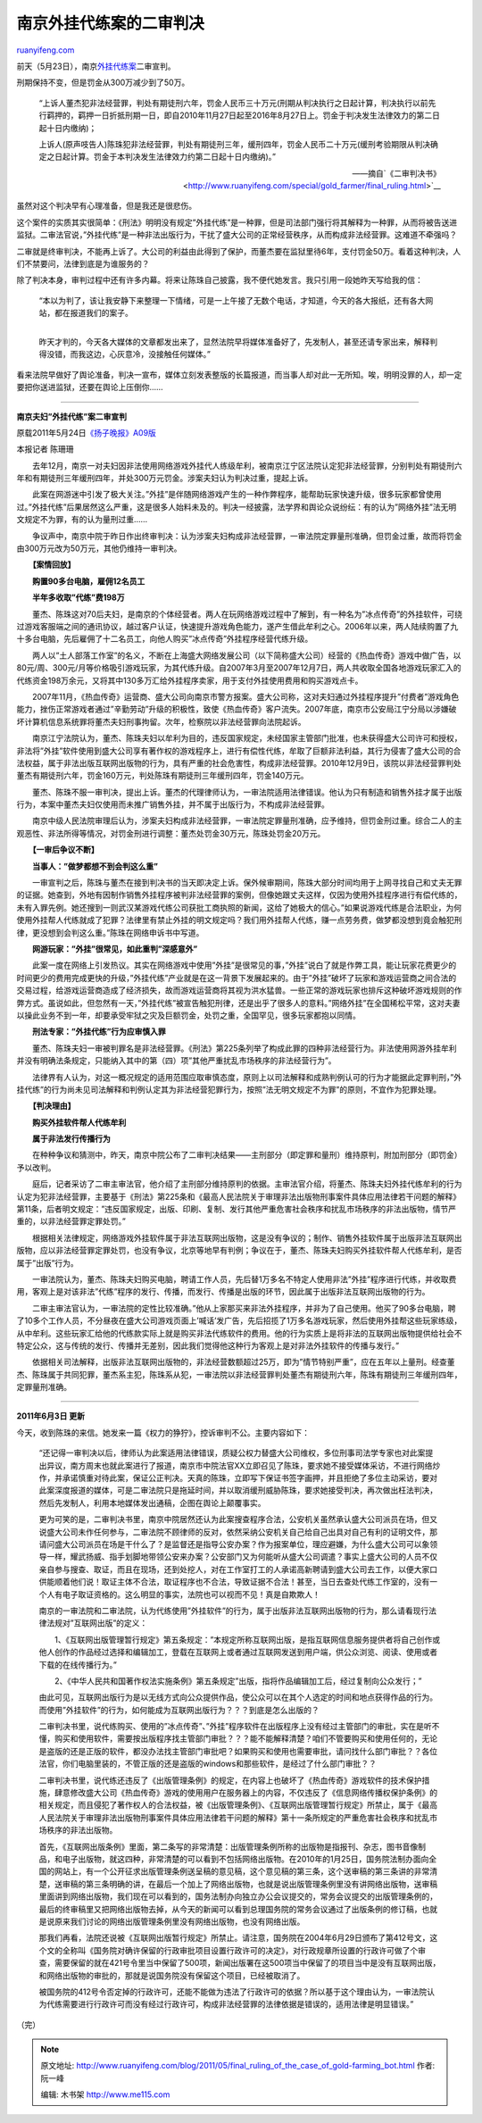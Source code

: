 .. _201105_final_ruling_of_the_case_of_gold-farming_bot:

南京外挂代练案的二审判决
===========================================

`ruanyifeng.com <http://www.ruanyifeng.com/blog/2011/05/final_ruling_of_the_case_of_gold-farming_bot.html>`__

前天（5月23日），南京\ `外挂代练案 <http://www.ruanyifeng.com/special/gold_farmer/>`__\ 二审宣判。

刑期保持不变，但是罚金从300万减少到了50万。

    “上诉人董杰犯非法经营罪，判处有期徒刑六年，罚金人民币三十万元(刑期从判决执行之日起计算，判决执行以前先行羁押的，羁押一日折抵刑期一日，即自2010年11月27日起至2016年8月27日上。罚金于判决发生法律效力的第二日起十日内缴纳)；

    上诉人(原声吱告人)陈珠犯非法经营罪，判处有期徒刑三年，缓刑四年，罚金人民币二十万元(缓刑考验期限从判决确定之日起计算。罚金于本判决发生法律效力约第二日起十日内缴纳)。”

    ——摘自`《二审判决书》 <http://www.ruanyifeng.com/special/gold_farmer/final_ruling.html>`__

虽然对这个判决早有心理准备，但是我还是很悲伤。

这个案件的实质其实很简单：《刑法》明明没有规定”外挂代练”是一种罪，但是司法部门强行将其解释为一种罪，从而将被告送进监狱。二审法官说，”外挂代练”是一种非法出版行为，干扰了盛大公司的正常经营秩序，从而构成非法经营罪。这难道不牵强吗？

二审就是终审判决，不能再上诉了。大公司的利益由此得到了保护，而董杰要在监狱里待6年，支付罚金50万。看着这种判决，人们不禁要问，法律到底是为谁服务的？

除了判决本身，审判过程中还有许多内幕。将来让陈珠自己披露，我不便代她发言。我只引用一段她昨天写给我的信：

    | “本以为判了，该让我安静下来整理一下情绪，可是一上午接了无数个电话，才知道，今天的各大报纸，还有各大网站，都在报道我们的案子。
    | 
    昨天才判的，今天各大媒体的文章都发出来了，显然法院早将媒体准备好了，先发制人，甚至还请专家出来，解释判得没错，而我这边，心灰意冷，没接触任何媒体。”

看来法院早做好了舆论准备，判决一宣布，媒体立刻发表整版的长篇报道，而当事人却对此一无所知。唉，明明没罪的人，却一定要把你送进监狱，还要在舆论上压倒你……


========================================

**南京夫妇”外挂代练”案二审宣判**

原载2011年5月24日\ `《扬子晚报》A09版 <http://www.yzwb.net/epaper/html/2011-05/24/content_306243.htm?div=-1>`__

本报记者 陈珊珊

　　去年12月，南京一对夫妇因非法使用网络游戏外挂代人练级牟利，被南京江宁区法院认定犯非法经营罪，分别判处有期徒刑六年和有期徒刑三年缓刑四年，并处300万元罚金。涉案夫妇认为判决过重，提起上诉。

　　此案在网游迷中引发了极大关注。”外挂”是伴随网络游戏产生的一种作弊程序，能帮助玩家快速升级，很多玩家都曾使用过。”外挂代练”后果居然这么严重，这是很多人始料未及的。判决一经披露，法学界和舆论众说纷纭：有的认为”网络外挂”法无明文规定不为罪，有的认为量刑过重……

　　争议声中，南京中院于昨日作出终审判决：认为涉案夫妇构成非法经营罪，一审法院定罪量刑准确，但罚金过重，故而将罚金由300万元改为50万元，其他仍维持一审判决。

　　**【案情回放】**

　　**购置90多台电脑，雇佣12名员工**

　　**半年多收取”代练”费198万**

　　董杰、陈珠这对70后夫妇，是南京的个体经营者。两人在玩网络游戏过程中了解到，有一种名为”冰点传奇”的外挂软件，可绕过游戏客服端之间的通讯协议，越过客户认证，快速提升游戏角色能力，遂产生借此牟利之心。2006年以来，两人陆续购置了九十多台电脑，先后雇佣了十二名员工，向他人购买”冰点传奇”外挂程序经营代练升级。

　　两人以”土人部落工作室”的名义，不断在上海盛大网络发展公司（以下简称盛大公司）经营的《热血传奇》游戏中做广告，以80元/周、300元/月等价格吸引游戏玩家，为其代练升级。自2007年3月至2007年12月7日，两人共收取全国各地游戏玩家汇入的代练资金198万余元，又将其中130多万汇给外挂程序卖家，用于支付外挂使用费用和购买游戏点卡。

　　2007年11月，《热血传奇》运营商、盛大公司向南京市警方报案。盛大公司称，这对夫妇通过外挂程序提升”付费者”游戏角色能力，挫伤正常游戏者通过”辛勤劳动”升级的积极性，致使《热血传奇》客户流失。2007年底，南京市公安局江宁分局以涉嫌破坏计算机信息系统罪将董杰夫妇刑事拘留。次年，检察院以非法经营罪向法院起诉。

　　南京江宁法院认为，董杰、陈珠夫妇以牟利为目的，违反国家规定，未经国家主管部门批准，也未获得盛大公司许可和授权，非法将”外挂”软件使用到盛大公司享有著作权的游戏程序上，进行有偿性代练，牟取了巨额非法利益，其行为侵害了盛大公司的合法权益，属于非法出版互联网出版物的行为，具有严重的社会危害性，构成非法经营罪。2010年12月9日，该院以非法经营罪判处董杰有期徒刑六年，罚金160万元，判处陈珠有期徒刑三年缓刑四年，罚金140万元。

　　董杰、陈珠不服一审判决，提出上诉。董杰的代理律师认为，一审法院适用法律错误。他认为只有制造和销售外挂才属于出版行为，本案中董杰夫妇仅使用而未推广销售外挂，并不属于出版行为，不构成非法经营罪。

　　南京中级人民法院审理后认为，涉案夫妇构成非法经营罪，一审法院定罪量刑准确，应予维持，但罚金刑过重。综合二人的主观恶性、非法所得等情况，对罚金刑进行调整：董杰处罚金30万元，陈珠处罚金20万元。

　　**【一审后争议不断】**

　　**当事人：”做梦都想不到会判这么重”**

　　一审宣判之后，陈珠与董杰在接到判决书的当天即决定上诉。保外候审期间，陈珠大部分时间均用于上网寻找自己和丈夫无罪的证据。她查到，外地有因制作销售外挂程序被判非法经营罪的案例，但像她跟丈夫这样，仅因为使用外挂程序进行有偿代练的，未有入罪先例。她还搜到一则武汉某游戏代练公司获批工商执照的新闻，这给了她极大的信心。”如果说游戏代练是合法职业，为何使用外挂帮人代练就成了犯罪？法律里有禁止外挂的明文规定吗？我们用外挂帮人代练，赚一点劳务费，做梦都没想到竟会触犯刑律，更没想到会判这么重。”陈珠在网络申诉书中写道。

　　**网游玩家：”外挂”很常见，如此重判”深感意外”**

　　此案一度在网络上引发热议。其实在网络游戏中使用”外挂”是很常见的事，”外挂”说白了就是作弊工具，能让玩家花费更少的时间更少的费用完成更快的升级，”外挂代练”产业就是在这一背景下发展起来的。由于”外挂”破坏了玩家和游戏运营商之间合法的交易过程，给游戏运营商造成了经济损失，故而游戏运营商将其视为洪水猛兽。一些正常的游戏玩家也排斥这种破坏游戏规则的作弊方式。虽说如此，但忽然有一天，”外挂代练”被宣告触犯刑律，还是出乎了很多人的意料。”网络外挂”在全国稀松平常，这对夫妻以操此业务不到一年，却要承受牢狱之灾及巨额罚金，处罚之重，全国罕见，很多玩家都抱以同情。

　　**刑法专家：”外挂代练”行为应审慎入罪**

　　董杰、陈珠夫妇一审被判罪名是非法经营罪。《刑法》第225条列举了构成此罪的四种非法经营行为。非法使用网游外挂牟利并没有明确法条规定，只能纳入其中的第（四）项”其他严重扰乱市场秩序的非法经营行为”。

　　法律界有人认为，对这一概况规定的适用范围应取审慎态度，原则上以司法解释和成熟判例认可的行为才能据此定罪判刑，”外挂代练”的行为尚未见司法解释和判例认定其为非法经营犯罪行为，按照”法无明文规定不为罪”的原则，不宜作为犯罪处理。

　　**【判决理由】**

　　**购买外挂软件帮人代练牟利**

　　**属于非法发行传播行为**

　　在种种争议和猜测中，昨天，南京中院公布了二审判决结果——主刑部分（即定罪和量刑）维持原判，附加刑部分（即罚金）予以改判。

　　庭后，记者采访了二审主审法官，他介绍了主刑部分维持原判的依据。主审法官介绍，将董杰、陈珠夫妇外挂代练牟利的行为认定为犯非法经营罪，主要基于《刑法》第225条和《最高人民法院关于审理非法出版物刑事案件具体应用法律若干问题的解释》第11条，后者明文规定：”违反国家规定，出版、印刷、复制、发行其他严重危害社会秩序和扰乱市场秩序的非法出版物，情节严重的，以非法经营罪定罪处罚。”

　　根据相关法律规定，网络游戏外挂软件属于非法互联网出版物，这是没有争议的；制作、销售外挂软件属于出版非法互联网出版物，应以非法经营罪定罪处罚，也没有争议，北京等地早有判例；争议在于，董杰、陈珠夫妇购买外挂软件帮人代练牟利，是否属于”出版”行为。

　　一审法院认为，董杰、陈珠夫妇购买电脑，聘请工作人员，先后替1万多名不特定人使用非法”外挂”程序进行代练，并收取费用，客观上是对该非法”代练”程序的发行、传播，而发行、传播是出版的环节，因此属于出版非法互联网出版物的行为。

　　二审主审法官认为，一审法院的定性比较准确。”他从上家那买来非法外挂程序，并非为了自己使用。他买了90多台电脑，聘了10多个工作人员，不分昼夜在盛大公司游戏页面上’喊话’发广告，先后招揽了1万多名游戏玩家，然后使用外挂帮这些玩家练级，从中牟利。这些玩家汇给他的代练款实际上就是购买非法代练软件的费用。他的行为实质上是将非法的互联网出版物提供给社会不特定公众，这与传统的发行、传播并无差别，因此我们觉得他这种行为客观上是对非法外挂软件的传播与发行。”

　　依据相关司法解释，出版非法互联网出版物的，非法经营数额超过25万，即为”情节特别严重”，应在五年以上量刑。经查董杰、陈珠属于共同犯罪，董杰系主犯，陈珠系从犯，一审法院以非法经营罪判处董杰有期徒刑六年，陈珠有期徒刑三年缓刑四年，定罪量刑准确。


========================================================

**2011年6月3日 更新**

今天，收到陈珠的来信。她发来一篇《权力的狰狞》，控诉审判不公。主要内容如下：

    “还记得一审判决以后，律师认为此案适用法律错误，质疑公权力替盛大公司维权，多位刑事司法学专家也对此案提出异议，南方周末也就此案进行了报道，南京市中院法官XX立即召见了陈珠，要求她不接受媒体采访，不进行网络炒作，并承诺慎重对待此案，保证公正判决。天真的陈珠，立即写下保证书签字画押，并且拒绝了多位主动采访，要对此案深度报道的媒体，可是二审法院只是拖延时间，并以取消缓刑威胁陈珠，要求她接受判决，再次做出枉法判决，然后先发制人，利用本地媒体发出通稿，企图在舆论上颠覆事实。

    更为可笑的是，二审判决书里，南京中院居然还认为此案搜查程序合法，公安机关虽然承认盛大公司派员在场，但又说盛大公司未作任何参与，二审法院不顾律师的反对，依然采纳公安机关自己给自己出具对自己有利的证明文件，那请问盛大公司派员在场是干什么了？是监督还是指导公安办案？作为报案单位，理应避嫌，为什么盛大公司可以象领导一样，耀武扬威、指手划脚地带领公安来办案？公安部门又为何能听从盛大公司调遣？事实上盛大公司的人员不仅亲自参与搜查、取证，而且在现场，还到处挖人，对在工作室打工的人承诺高新聘请到盛大公司去工作，以便大家口供能顺着他们说！取证主体不合法，取证程序也不合法，导致证据不合法！甚至，当日去查处代练工作室的，没有一个人有电子取证资格的。这么明显的事实，法院也可以视而不见！真是自欺欺人！

    南京的一审法院和二审法院，认为代练使用”外挂软件”的行为，属于出版非法互联网出版物的行为，那么请看现行法律法规对”互联网出版”的定义：

    　　1、《互联网出版管理暂行规定》第五条规定：”本规定所称互联网出版，是指互联网信息服务提供者将自己创作或他人创作的作品经过选择和编辑加工，登载在互联网上或者通过互联网发送到用户端，供公众浏览、阅读、使用或者下载的在线传播行为。”

    　　2、《中华人民共和国著作权法实施条例》第五条规定”出版，指将作品编辑加工后，经过复制向公众发行；”

    由此可见，互联网出版行为是以无线方式向公众提供作品，使公众可以在其个人选定的时间和地点获得作品的行为。而使用”外挂软件”的行为，如何能成为互联网出版行为？？？到底是怎么出版的？

    二审判决书里，说代练购买、使用的”冰点传奇”、”外挂”程序软件在出版程序上没有经过主管部门的审批，实在是听不懂，购买和使用软件，需要按出版程序找主管部门审批？？？能不能解释清楚？咱们不管要购买和使用任何的，无论是盗版的还是正版的软件，都没办法找主管部门审批吧？如果购买和使用也需要审批，请问找什么部门审批？？各位法官，你们电脑里装的，不管正版的还是盗版的windows和那些软件，是经过了什么部门审批？？

    二审判决书里，说代练还违反了《出版管理条例》的规定，在内容上也破坏了《热血传奇》游戏软件的技术保护措施，肆意修改盛大公司《热血传奇》游戏的使用用户在服务器上的内容，不仅违反了《信息网络传播权保护条例》的相关规定，而且侵犯了著作权人的合法权益，被《出版管理条例》、《互联网出版管理暂行规定》所禁止，属于《最高人民法院关于审理非法出版物刑事案件具体应用法律若干问题的解释》第十一条所规定的严重危害社会秩序和扰乱市场秩序的非法出版物。

    首先，《互联网出版条例》里面，第二条写的非常清楚：出版管理条例所称的出版物是指报刊、杂志，图书音像制品，和电子出版物，就这四种，非常清楚的可以看到不包括网络出版物。在2010年的1月25日，国务院法制办面向全国的网站上，有一个公开征求出版管理条例送呈稿的意见稿，这个意见稿的第三条，这个送审稿的第三条讲的非常清楚，送审稿的第三条明确的讲，在最后一个加上了网络出版物，也就是说出版管理条例里没有讲网络出版物，送审稿里面讲到网络出版物，我们现在可以看到的，国务法制办向独立办公会议提交的，常务会议提交的出版管理条例的，最后的终审稿里又把网络出版物去掉，从今天的新闻可以看到总理国务院的常务会议通过了出版条例的修订稿，也就是说原来我们讨论的网络出版管理条例里没有网络出版物，也没有网络出版。

    那我们再看，法院还说被《互联网出版暂行规定》所禁止。请注意，国务院在2004年6月29日颁布了第412号文，这个文的全称叫《国务院对确许保留的行政审批项目设置行政许可的决定》，对行政规章所设置的行政许可做了个审查，需要保留的就在421号令里当中保留了500项，新闻出版署在这500项当中保留了的项目当中是没有互联网出版，和网络出版物的审批的，那就是说国务院没有保留这个项目，已经被取消了。

    被国务院的412号令否定掉的行政许可，还能不能做为违法了行政许可的依据？所以基于这个理由认为，一审法院认为代练需要进行行政许可而没有经过行政许可，构成非法经营罪的法律依据是错误的，适用法律是明显错误。”

| （完）

.. note::
    原文地址: http://www.ruanyifeng.com/blog/2011/05/final_ruling_of_the_case_of_gold-farming_bot.html 
    作者: 阮一峰 

    编辑: 木书架 http://www.me115.com